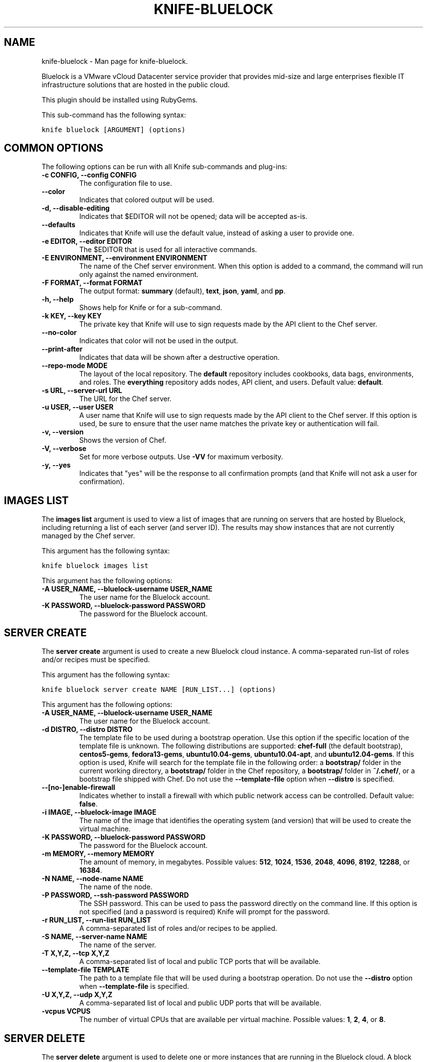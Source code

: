 .TH "KNIFE-BLUELOCK" "1" "December 20, 2012" "0.0.1" "knife-bluelock"
.SH NAME
knife-bluelock \- Man page for knife-bluelock.
.
.nr rst2man-indent-level 0
.
.de1 rstReportMargin
\\$1 \\n[an-margin]
level \\n[rst2man-indent-level]
level margin: \\n[rst2man-indent\\n[rst2man-indent-level]]
-
\\n[rst2man-indent0]
\\n[rst2man-indent1]
\\n[rst2man-indent2]
..
.de1 INDENT
.\" .rstReportMargin pre:
. RS \\$1
. nr rst2man-indent\\n[rst2man-indent-level] \\n[an-margin]
. nr rst2man-indent-level +1
.\" .rstReportMargin post:
..
.de UNINDENT
. RE
.\" indent \\n[an-margin]
.\" old: \\n[rst2man-indent\\n[rst2man-indent-level]]
.nr rst2man-indent-level -1
.\" new: \\n[rst2man-indent\\n[rst2man-indent-level]]
.in \\n[rst2man-indent\\n[rst2man-indent-level]]u
..
.\" Man page generated from reStructuredText.
.
.sp
Bluelock is a VMware vCloud Datacenter service provider that provides mid\-size and large enterprises flexible IT infrastructure solutions that are hosted in the public cloud.
.sp
This plugin should be installed using RubyGems.
.sp
This sub\-command has the following syntax:
.sp
.nf
.ft C
knife bluelock [ARGUMENT] (options)
.ft P
.fi
.SH COMMON OPTIONS
.sp
The following options can be run with all Knife sub\-commands and plug\-ins:
.INDENT 0.0
.TP
.B \fB\-c CONFIG\fP, \fB\-\-config CONFIG\fP
The configuration file to use.
.TP
.B \fB\-\-color\fP
Indicates that colored output will be used.
.TP
.B \fB\-d\fP, \fB\-\-disable\-editing\fP
Indicates that $EDITOR will not be opened; data will be accepted as\-is.
.TP
.B \fB\-\-defaults\fP
Indicates that Knife will use the default value, instead of asking a user to provide one.
.TP
.B \fB\-e EDITOR\fP, \fB\-\-editor EDITOR\fP
The $EDITOR that is used for all interactive commands.
.TP
.B \fB\-E ENVIRONMENT\fP, \fB\-\-environment ENVIRONMENT\fP
The name of the Chef server environment. When this option is added to a command, the command will run only against the named environment.
.TP
.B \fB\-F FORMAT\fP, \fB\-\-format FORMAT\fP
The output format: \fBsummary\fP (default), \fBtext\fP, \fBjson\fP, \fByaml\fP, and \fBpp\fP.
.TP
.B \fB\-h\fP, \fB\-\-help\fP
Shows help for Knife or for a sub\-command.
.TP
.B \fB\-k KEY\fP, \fB\-\-key KEY\fP
The private key that Knife will use to sign requests made by the API client to the Chef server.
.TP
.B \fB\-\-no\-color\fP
Indicates that color will not be used in the output.
.TP
.B \fB\-\-print\-after\fP
Indicates that data will be shown after a destructive operation.
.TP
.B \fB\-\-repo\-mode MODE\fP
The layout of the local repository. The \fBdefault\fP repository includes cookbooks, data bags, environments, and roles. The \fBeverything\fP repository adds nodes, API client, and users. Default value: \fBdefault\fP.
.TP
.B \fB\-s URL\fP, \fB\-\-server\-url URL\fP
The URL for the Chef server.
.TP
.B \fB\-u USER\fP, \fB\-\-user USER\fP
A user name that Knife will use to sign requests made by the API client to the Chef server. If this option is used, be sure to ensure that the user name matches the private key or authentication will fail.
.TP
.B \fB\-v\fP, \fB\-\-version\fP
Shows the version of Chef.
.TP
.B \fB\-V\fP, \fB\-\-verbose\fP
Set for more verbose outputs. Use \fB\-VV\fP for maximum verbosity.
.TP
.B \fB\-y\fP, \fB\-\-yes\fP
Indicates that "yes" will be the response to all confirmation prompts (and that Knife will not ask a user for confirmation).
.UNINDENT
.SH IMAGES LIST
.sp
The \fBimages list\fP argument is used to view a list of images that are running on servers that are hosted by Bluelock, including returning a list of each server (and server ID). The results may show instances that are not currently managed by the Chef server.
.sp
This argument has the following syntax:
.sp
.nf
.ft C
knife bluelock images list
.ft P
.fi
.sp
This argument has the following options:
.INDENT 0.0
.TP
.B \fB\-A USER_NAME\fP, \fB\-\-bluelock\-username USER_NAME\fP
The user name for the Bluelock account.
.TP
.B \fB\-K PASSWORD\fP, \fB\-\-bluelock\-password PASSWORD\fP
The password for the Bluelock account.
.UNINDENT
.SH SERVER CREATE
.sp
The \fBserver create\fP argument is used to create a new Bluelock cloud instance. A comma\-separated run\-list of roles and/or recipes must be specified.
.sp
This argument has the following syntax:
.sp
.nf
.ft C
knife bluelock server create NAME [RUN_LIST...] (options)
.ft P
.fi
.sp
This argument has the following options:
.INDENT 0.0
.TP
.B \fB\-A USER_NAME\fP, \fB\-\-bluelock\-username USER_NAME\fP
The user name for the Bluelock account.
.TP
.B \fB\-d DISTRO\fP, \fB\-\-distro DISTRO\fP
The template file to be used during a bootstrap operation. Use this option if the specific location of the template file is unknown. The following distributions are supported: \fBchef\-full\fP (the default bootstrap), \fBcentos5\-gems\fP, \fBfedora13\-gems\fP, \fBubuntu10.04\-gems\fP, \fBubuntu10.04\-apt\fP, and \fBubuntu12.04\-gems\fP. If this option is used, Knife will search for the template file in the following order: a \fBbootstrap/\fP folder in the current working directory, a \fBbootstrap/\fP folder in the Chef repository, a \fBbootstrap/\fP folder in \fB~/.chef/\fP, or a bootstrap file shipped with Chef. Do not use the \fB\-\-template\-file\fP option when \fB\-\-distro\fP is specified.
.TP
.B \fB\-\-[no\-]enable\-firewall\fP
Indicates whether to install a firewall with which public network access can be controlled. Default value: \fBfalse\fP.
.TP
.B \fB\-i IMAGE\fP, \fB\-\-bluelock\-image IMAGE\fP
The name of the image that identifies the operating system (and version) that will be used to create the virtual machine.
.TP
.B \fB\-K PASSWORD\fP, \fB\-\-bluelock\-password PASSWORD\fP
The password for the Bluelock account.
.TP
.B \fB\-m MEMORY\fP, \fB\-\-memory MEMORY\fP
The amount of memory, in megabytes. Possible values: \fB512\fP, \fB1024\fP, \fB1536\fP, \fB2048\fP, \fB4096\fP, \fB8192\fP, \fB12288\fP, or \fB16384\fP.
.TP
.B \fB\-N NAME\fP, \fB\-\-node\-name NAME\fP
The name of the node.
.TP
.B \fB\-P PASSWORD\fP, \fB\-\-ssh\-password PASSWORD\fP
The SSH password. This can be used to pass the password directly on the command line. If this option is not specified (and a password is required) Knife will prompt for the password.
.TP
.B \fB\-r RUN_LIST\fP, \fB\-\-run\-list RUN_LIST\fP
A comma\-separated list of roles and/or recipes to be applied.
.TP
.B \fB\-S NAME\fP, \fB\-\-server\-name NAME\fP
The name of the server.
.TP
.B \fB\-T X,Y,Z\fP, \fB\-\-tcp X,Y,Z\fP
A comma\-separated list of local and public TCP ports that will be available.
.TP
.B \fB\-\-template\-file TEMPLATE\fP
The path to a template file that will be used during a bootstrap operation. Do not use the \fB\-\-distro\fP option when \fB\-\-template\-file\fP is specified.
.TP
.B \fB\-U X,Y,Z\fP, \fB\-\-udp X,Y,Z\fP
A comma\-separated list of local and public UDP ports that will be available.
.TP
.B \fB\-vcpus VCPUS\fP
The number of virtual CPUs that are available per virtual machine. Possible values: \fB1\fP, \fB2\fP, \fB4\fP, or \fB8\fP.
.UNINDENT
.SH SERVER DELETE
.sp
The \fBserver delete\fP argument is used to delete one or more instances that are running in the Bluelock cloud. A block represents the on\-demand virtual computing resource; a hostname is specific to a block. To find a specific cloud instance, use the \fBknife bluelock server list\fP argument. Use the \fBknife node delete\fP and \fBknife client delete\fP sub\-commands to delete associated node and client objects (if required).
.sp
This argument has the following syntax:
.sp
.nf
.ft C
knife bluelock server delete SERVER_NAME (options)
.ft P
.fi
.sp
This argument has the following options:
.INDENT 0.0
.TP
.B \fB\-A USER_NAME\fP, \fB\-\-bluelock\-username USER_NAME\fP
The user name for the Bluelock account.
.TP
.B \fB\-K PASSWORD\fP, \fB\-\-bluelock\-password PASSWORD\fP
The password for the Bluelock account.
.TP
.B \fB\-N NODE_NAME\fP, \fB\-\-node\-name NODE_NAME\fP
The name of the node to be deleted, if different from the server name. This must be used with the \fB\-\-purge\fP option.
.TP
.B \fB\-p\fP, \fB\-\-purge\fP
Indicates that all corresponding nodes on the Chef server will be destroyed, in addition to the Bluelock node itself. This option (by itself) assumes that the node and client have the same name as the server. If they do not, use the \fB\-\-node\-name\fP option to specify the correct name for the node.
.UNINDENT
.SH SERVER LIST
.sp
The \fBserver list\fP argument is used to find instances that are associated with a Bluelock account.
.sp
This argument has the following syntax:
.sp
.nf
.ft C
knife bluelock server list (options)
.ft P
.fi
.sp
This argument has the following options:
.INDENT 0.0
.TP
.B \fB\-A USER_NAME\fP, \fB\-\-bluelock\-username USER_NAME\fP
The user name for the Bluelock account.
.TP
.B \fB\-K PASSWORD\fP, \fB\-\-bluelock\-password PASSWORD\fP
The password for the Bluelock account.
.UNINDENT
.SH AUTHOR
Opscode
.SH COPYRIGHT
2012, Opscode, Inc
.\" Generated by docutils manpage writer.
.
